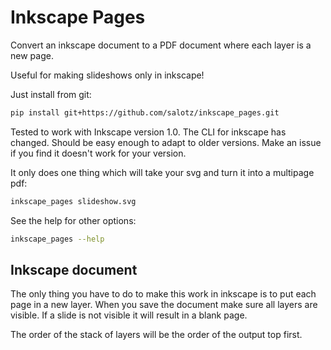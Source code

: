 * Inkscape Pages

Convert an inkscape document to a PDF document where each layer is a
new page.

Useful for making slideshows only in inkscape!

Just install from git:

#+begin_src bash
  pip install git+https://github.com/salotz/inkscape_pages.git
#+end_src

Tested to work with Inkscape version 1.0. The CLI for inkscape has
changed. Should be easy enough to adapt to older versions. Make an
issue if you find it doesn't work for your version.

It only does one thing which will take your svg and turn it into a
multipage pdf:

#+begin_src bash
inkscape_pages slideshow.svg
#+end_src

See the help for other options:

#+begin_src bash
inkscape_pages --help
#+end_src


** Inkscape document

The only thing you have to do to make this work in inkscape is to put
each page in a new layer. When you save the document make sure all
layers are visible. If a slide is not visible it will result in a
blank page.

The order of the stack of layers will be the order of the output top
first.
